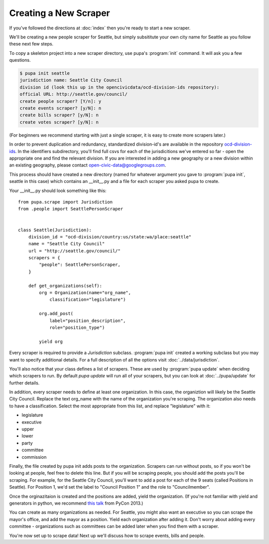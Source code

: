 Creating a New Scraper
======================

If you've followed the directions at :doc:`index` then you're ready to start a new scraper.

We'll be creating a new people scraper for Seattle, but simply subsititute your own city name for Seattle as you follow these next few steps.

To copy a skeleton project into a new scraper directory, use pupa's :program:`init` command.  It will ask you a few questions.

.. code-block:: bash

    $ pupa init seattle
    jurisdiction name: Seattle City Council
    division id (look this up in the opencivicdata/ocd-division-ids repository):
    official URL: http://seattle.gov/council/
    create people scraper? [Y/n]: y
    create events scraper? [y/N]: n
    create bills scraper? [y/N]: n
    create votes scraper? [y/N]: n

(For beginners we recommend starting with just a single scraper, it is easy to create more scrapers later.)

In order to prevent duplication and redundancy, standardized division-id's are available in the repository `ocd-division-ids <https://github.com/opencivicdata/ocd-division-ids>`_. In the identifiers subdirectory, you'll find full csvs for each of the jurisdicitions we've entered so far - open the appropriate one and find the relevant division. If you are interested in adding a new geography or a new division within an existing geography, please contact open-civic-data@googlegroups.com.

This process should have created a new directory (named for whatever argument you gave to :program:`pupa init`, seattle in this case) which contains an __init__.py and a file for each scraper you asked pupa to create.

Your __init__.py should look something like this::

    from pupa.scrape import Jurisdiction
    from .people import SeattlePersonScraper


    class Seattle(Jurisdiction):
        division_id = "ocd-division/country:us/state:wa/place:seattle"
        name = "Seattle City Council"
        url = "http://seattle.gov/council/"
        scrapers = {
            "people": SeattlePersonScraper,
        }

        def get_organizations(self):
            org = Organization(name="org_name",
                classification="legislature")

            org.add_post(
                label="position_description",
                role="position_type")

            yield org


Every scraper is required to provide a `Jurisdiction` subclass.  :program:`pupa init` created a working subclass but you may want to specify additional details.  For a full description of all the options visit :doc:`../data/jurisdiction`.

You'll also notice that your class defines a list of scrapers.  These are used by :program:`pupa update` when deciding which scrapers to run.  By default `pupa update` will run all of your scrapers, but you can look at :doc:`../pupa/update` for further details.

In addition, every scraper needs to define at least one organization. In this case, the organiztion will likely be the Seattle City Council. Replace the text org_name with the name of the organization you're scraping. The organization also needs to have a classification. Select the most appropriate from this list, and replace "legislature" with it:

* legislature
* executive
* upper
* lower
* party
* committee
* commission


Finally, the file created by pupa init adds posts to the organization. Scrapers can run without posts, so if you won't be looking at people, feel free to delete this line. But if you will be scraping people, you should add the posts you'll be scraping. For example, for the Seattle City Council, you'll want to add a post for each of the 9 seats (called Positions in Seattle). For Position 1, we'd set the label to "Council Position 1" and the role to "Councilmember".

Once the orginazitaion is created and the positions are added, yield the organization. (If you're not familiar with yield and generators in python, we recommend `this talk <https://www.youtube.com/watch?v=EnSu9hHGq5o#t=13m00s>`_ from PyCon 2013.)

You can create as many organizations as needed. For Seattle, you might also want an executive so you can scrape the mayor's office, and add the mayor as a position. Yield each organization after adding it. Don't worry about adding every committee - organizations such as committees can be added later when you find them with a scraper.

You're now set up to scrape data! Next up we'll discuss how to scrape events, bills and people.